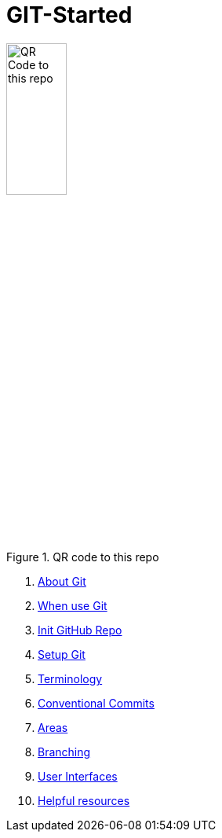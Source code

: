 = GIT-Started


.QR code to this repo
image::resources/QR_Code_to_this_repo.png[width=30%,align=center]

. xref:01_About_Git.adoc[About Git]
. xref:02_When_use_Git.adoc[When use Git]
. xref:03_Init_Github_repo.adoc[Init GitHub Repo]
. xref:04_Install_git.adoc[Setup Git]
. xref:05_Terminology.adoc[Terminology]
. xref:06_Conventional_Commits.adoc[Conventional Commits]
. xref:07_Git_areas.adoc[Areas]
. xref:08_Branching.adoc[Branching]
. xref:09_GIT_User_Interfaces.adoc[User Interfaces]
. xref:10_Helpful_resources.adoc[Helpful resources]


